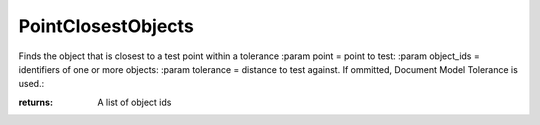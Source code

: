 PointClosestObjects
-------------------

.. py:Function:: PointClosestObjects(point, object_ids, tolerance=None)


Finds the object that is closest to a test point within a tolerance
:param point = point to test:
:param object_ids = identifiers of one or more objects:
:param tolerance = distance to test against. If ommitted, Document Model Tolerance is used.:

:returns: A list of object ids